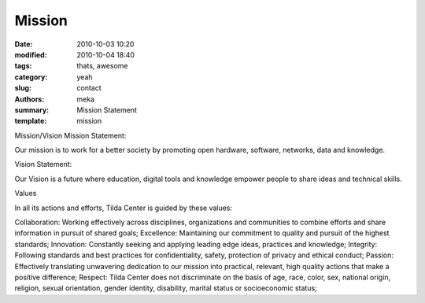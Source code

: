 Mission
#######

:date: 2010-10-03 10:20
:modified: 2010-10-04 18:40
:tags: thats, awesome
:category: yeah
:slug: contact
:authors: meka
:summary: Mission Statement
:template: mission

Mission/Vision
Mission Statement:

Our mission is to work for a better society by promoting open hardware, software, networks, data and knowledge.

Vision Statement:

Our Vision is a future where education, digital tools and knowledge empower people to share ideas and technical skills.

Values

In all its actions and efforts, Tilda Center is guided by these values:

Collaboration: Working effectively across disciplines, organizations and communities to combine efforts and share information in pursuit of shared goals;
Excellence: Maintaining our commitment to quality and pursuit of the highest standards;
Innovation: Constantly seeking and applying leading edge ideas, practices and knowledge;
Integrity: Following standards and best practices for confidentiality, safety, protection of privacy and ethical conduct;
Passion: Effectively translating unwavering dedication to our mission into practical, relevant, high quality actions that make a positive difference;
Respect: Tilda Center does not discriminate on the basis of age, race, color, sex, national origin, religion, sexual orientation, gender identity, disability, marital status or socioeconomic status;
